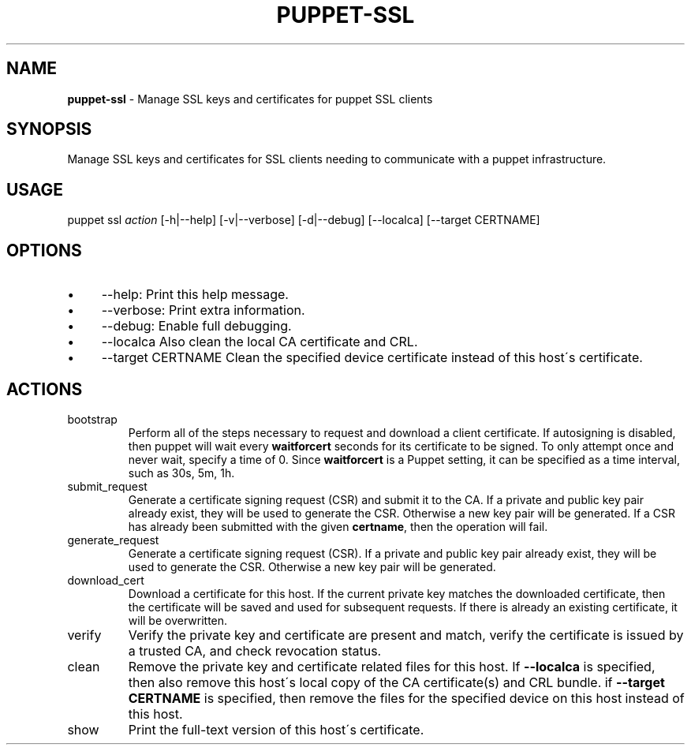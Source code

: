 .\" generated with Ronn/v0.7.3
.\" http://github.com/rtomayko/ronn/tree/0.7.3
.
.TH "PUPPET\-SSL" "8" "December 2023" "Puppet, Inc." "Puppet manual"
.
.SH "NAME"
\fBpuppet\-ssl\fR \- Manage SSL keys and certificates for puppet SSL clients
.
.SH "SYNOPSIS"
Manage SSL keys and certificates for SSL clients needing to communicate with a puppet infrastructure\.
.
.SH "USAGE"
puppet ssl \fIaction\fR [\-h|\-\-help] [\-v|\-\-verbose] [\-d|\-\-debug] [\-\-localca] [\-\-target CERTNAME]
.
.SH "OPTIONS"
.
.IP "\(bu" 4
\-\-help: Print this help message\.
.
.IP "\(bu" 4
\-\-verbose: Print extra information\.
.
.IP "\(bu" 4
\-\-debug: Enable full debugging\.
.
.IP "\(bu" 4
\-\-localca Also clean the local CA certificate and CRL\.
.
.IP "\(bu" 4
\-\-target CERTNAME Clean the specified device certificate instead of this host\'s certificate\.
.
.IP "" 0
.
.SH "ACTIONS"
.
.TP
bootstrap
Perform all of the steps necessary to request and download a client certificate\. If autosigning is disabled, then puppet will wait every \fBwaitforcert\fR seconds for its certificate to be signed\. To only attempt once and never wait, specify a time of 0\. Since \fBwaitforcert\fR is a Puppet setting, it can be specified as a time interval, such as 30s, 5m, 1h\.
.
.TP
submit_request
Generate a certificate signing request (CSR) and submit it to the CA\. If a private and public key pair already exist, they will be used to generate the CSR\. Otherwise a new key pair will be generated\. If a CSR has already been submitted with the given \fBcertname\fR, then the operation will fail\.
.
.TP
generate_request
Generate a certificate signing request (CSR)\. If a private and public key pair already exist, they will be used to generate the CSR\. Otherwise a new key pair will be generated\.
.
.TP
download_cert
Download a certificate for this host\. If the current private key matches the downloaded certificate, then the certificate will be saved and used for subsequent requests\. If there is already an existing certificate, it will be overwritten\.
.
.TP
verify
Verify the private key and certificate are present and match, verify the certificate is issued by a trusted CA, and check revocation status\.
.
.TP
clean
Remove the private key and certificate related files for this host\. If \fB\-\-localca\fR is specified, then also remove this host\'s local copy of the CA certificate(s) and CRL bundle\. if \fB\-\-target CERTNAME\fR is specified, then remove the files for the specified device on this host instead of this host\.
.
.TP
show
Print the full\-text version of this host\'s certificate\.

